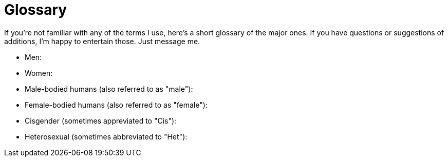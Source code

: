 = Glossary
:hp-tags: Definitions

If you're not familiar with any of the terms I use, here's a short glossary of the major ones. If you have questions or suggestions of additions, I'm happy to entertain those. Just message me.

- Men: 
- Women:
- Male-bodied humans (also referred to as "male"):
- Female-bodied humans (also referred to as "female"):
- Cisgender (sometimes appreviated to "Cis"): 
- Heterosexual (sometimes abbreviated to "Het"):
